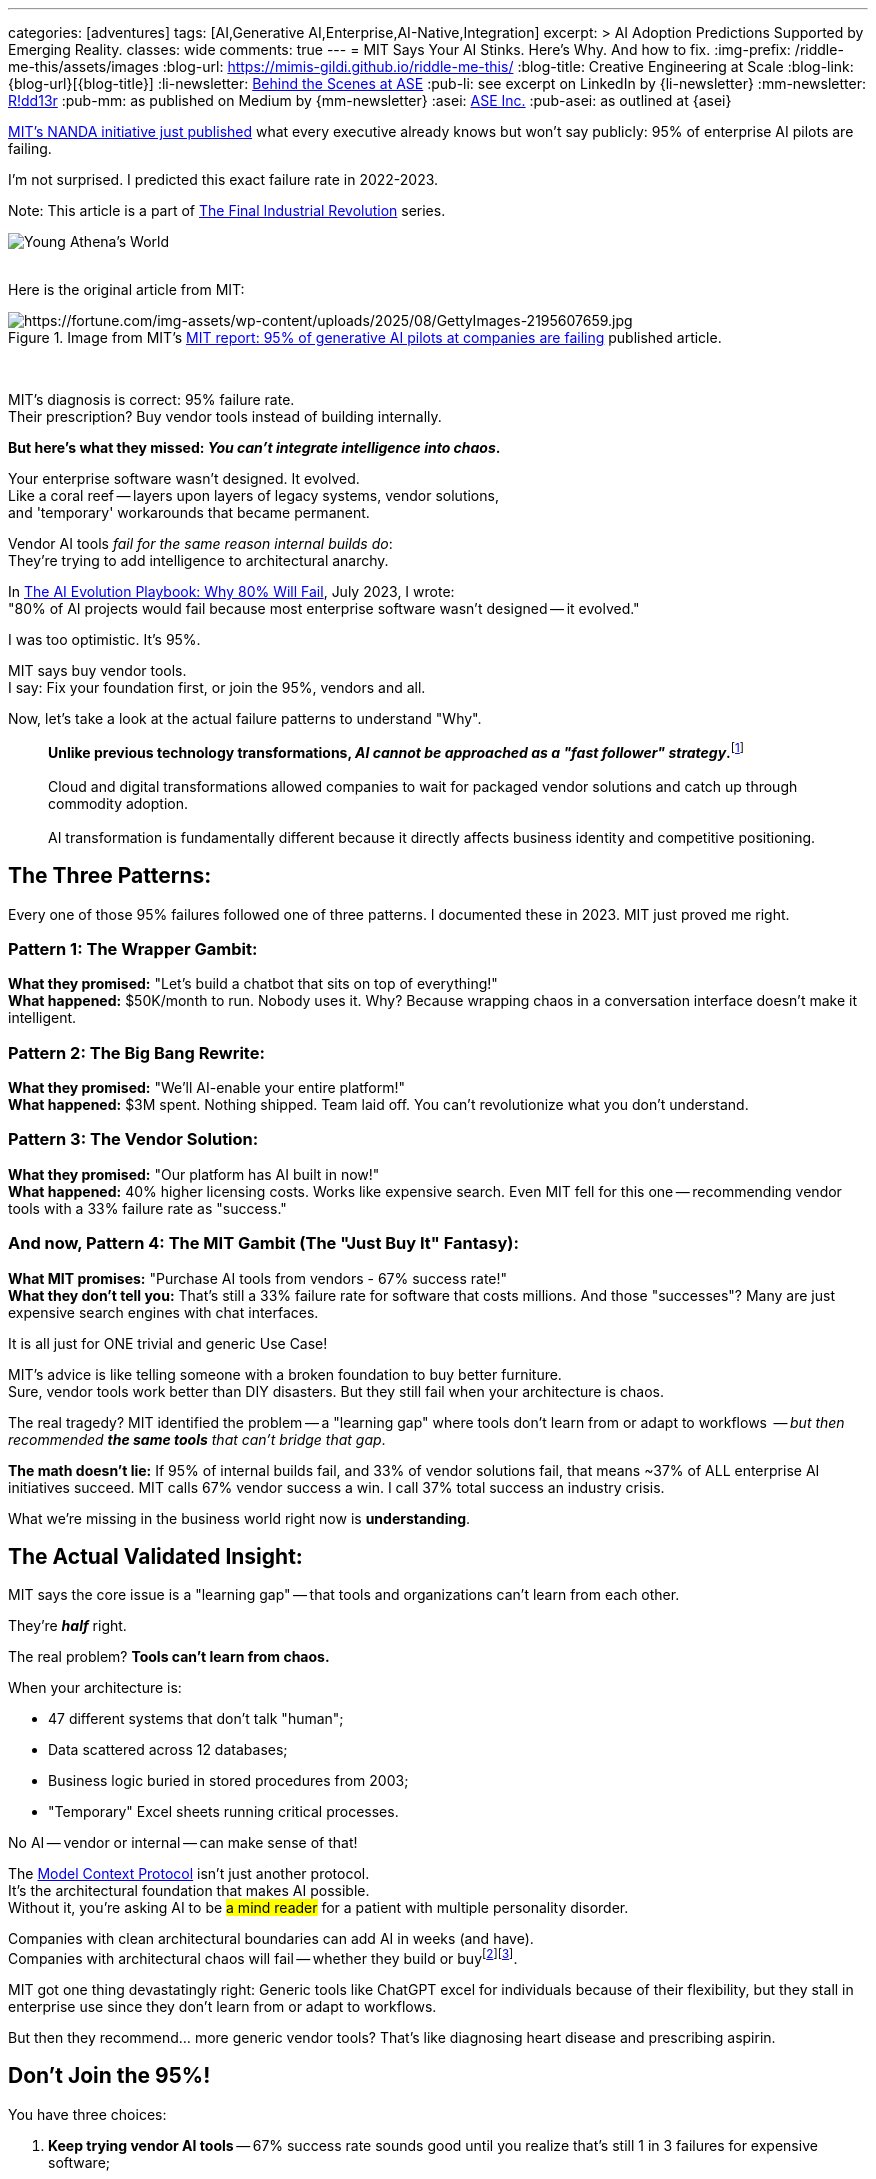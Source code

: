 ---
categories: [adventures]
tags: [AI,Generative AI,Enterprise,AI-Native,Integration]
excerpt: >
  AI Adoption Predictions Supported by Emerging Reality.
classes: wide
comments: true
---
= MIT Says Your AI Stinks. Here's Why. And how to fix.
:img-prefix: /riddle-me-this/assets/images
:blog-url: https://mimis-gildi.github.io/riddle-me-this/
:blog-title: Creative Engineering at Scale
:blog-link: {blog-url}[{blog-title}]
:li-newsletter: https://www.linkedin.com/newsletters/behind-the-scenes-at-ase-7074840676026208257[Behind the Scenes at ASE,window=_blank,opts=nofollow]
:pub-li: see excerpt on LinkedIn by {li-newsletter}
:mm-newsletter: https://medium.asei.systems/[R!dd13r,window=_blank]
:pub-mm: as published on Medium by {mm-newsletter}
:asei: https://asei.systems/[ASE Inc.,window=_blank]
:pub-asei: as outlined at {asei}

:blog-reference-root: link:/riddle-me-this
:blog-reference-series: {blog-reference-root}/series

:series-home: {blog-reference-series}/final-industrial-revolution/[The Final Industrial Revolution,window=_blank]
:adventures-home: {blog-reference-root}/adventures

:blog-ai-for-enterprise: {adventures-home}/2025/07/21/ai-for-enterprise.html[AI Integration Architecture for Enterprise,window=_blank]
:blog-best-corporate-ai: {adventures-home}/2025/08/07/best-corporate-ai.html[The AI Success Story Nobody’s Talking About: How “Boring” Architecture Beats Hype,window=_blank]

:footer-key-posts: footnote:key-posts[See {blog-ai-for-enterprise} for more on this story. It's a part of the {series-home} series.]

:cto-bible-url: {adventures-home}/2023/07/05/integrated-ai-evolution.html
:cto-bible-title: The AI Evolution Playbook: Why 80% Will Fail
:cto-bible: {cto-bible-url}[{cto-bible-title},window=_blank]

:cto-trap: {adventures-home}/2023/07/04/corporate-america.html[American AI Integration Trap,window=_blank]
:footer-cto-trap: footnote:cto-trap[This article {cto-bible} explains HOW to avoid the TRAP described here {cto-trap} -- your playbook on integrating AI and staying ahead.]

:mcp-overview: https://modelcontextprotocol.io/overview[Model Context Protocol,window=_blank,opts=nofollow]

:reference-article-for-the-quote-url: {cto-bible-url}#conclusion-the-strategic-choice
:reference-article-for-the-quote-link: {reference-article-for-the-quote-url}[{cto-bible-title},window=_blank]
:reference-article-for-the-quote-footer: footnote:root-cause-article[This is the original article that exposes the root cause for American AI Integration difficulties {reference-article-for-the-quote-link}.]

:mit-article-image-url: https://fortune.com/img-assets/wp-content/uploads/2025/08/GettyImages-2195607659.jpg
:mit-article-url: https://fortune.com/2025/08/18/mit-report-95-percent-generative-ai-pilots-at-companies-failing-cfo/
:mit-article-title: MIT report: 95% of generative AI pilots at companies are failing

{mit-article-url}[MIT's NANDA initiative just published,window=_blank] what every executive already knows but won't say publicly: 95% of enterprise AI pilots are failing.

:cal-link: https://cal.com/vadim-kuhay-ase-inc/30min

I'm not surprised.
I predicted this exact failure rate in 2022-2023.

Note: This article is a part of {series-home} series.

image::/riddle-me-this/assets/images/Athena-World.png[Young Athena's World]

{nbsp} +
Here is the original article from MIT:
{nbsp} +

.Image from MIT's {mit-article-url}[{mit-article-title},window=_blank] published article.
image::{mit-article-image-url}[{mit-article-image-url}]

{nbsp} +

MIT's diagnosis is correct: 95% failure rate. +
Their prescription?
Buy vendor tools instead of building internally.

*But here's what they missed: _You can't integrate intelligence into chaos_.*

Your enterprise software wasn't designed.
It evolved. +
Like a coral reef -- layers upon layers of legacy systems, vendor solutions, +
and 'temporary' workarounds that became permanent.

Vendor AI tools _fail for the same reason internal builds do_: +
They're trying to add intelligence to architectural anarchy.

In {cto-bible}, July 2023, I wrote: +
"80% of AI projects would fail because most enterprise software wasn't designed -- it evolved."

I was too optimistic.
It's 95%.

MIT says buy vendor tools. +
I say: Fix your foundation first, or join the 95%, vendors and all.

Now, let's take a look at the actual failure patterns to understand "Why".

> *Unlike previous technology transformations, _AI cannot be approached as a "fast follower" strategy_.*{footer-cto-trap} +
{nbsp} +
Cloud and digital transformations allowed companies to wait for packaged vendor solutions and catch up through commodity adoption. +
{nbsp} +
AI transformation is fundamentally different because it directly affects business identity and competitive positioning.

== The Three Patterns:

Every one of those 95% failures followed one of three patterns.
I documented these in 2023. MIT just proved me right.

=== Pattern 1: The Wrapper Gambit:

*What they promised:* "Let's build a chatbot that sits on top of everything!" +
*What happened:* $50K/month to run.
Nobody uses it.
Why?
Because wrapping chaos in a conversation interface doesn't make it intelligent.

=== Pattern 2: The Big Bang Rewrite:

*What they promised:* "We'll AI-enable your entire platform!" +
*What happened:* $3M spent.
Nothing shipped.
Team laid off.
You can't revolutionize what you don't understand.

=== Pattern 3: The Vendor Solution:

*What they promised:* "Our platform has AI built in now!" +
*What happened:* 40% higher licensing costs.
Works like expensive search.
Even MIT fell for this one -- recommending vendor tools with a 33% failure rate as "success."

=== And now, Pattern 4: The MIT Gambit (The "Just Buy It" Fantasy):

*What MIT promises:* "Purchase AI tools from vendors - 67% success rate!" +
*What they don't tell you:* That's still a 33% failure rate for software that costs millions.
And those "successes"?
Many are just expensive search engines with chat interfaces.

It is all just for ONE trivial and generic Use Case!

MIT's advice is like telling someone with a broken foundation to buy better furniture. +
Sure, vendor tools work better than DIY disasters.
But they still fail when your architecture is chaos.

The real tragedy?
MIT identified the problem -- a "learning gap" where tools don't learn from or adapt to workflows  -- _but then recommended *the same tools* that can't bridge that gap_.

*The math doesn't lie:* If 95% of internal builds fail, and 33% of vendor solutions fail, that means ~37% of ALL enterprise AI initiatives succeed.
MIT calls 67% vendor success a win.
I call 37% total success an industry crisis.

What we're missing in the business world right now is *understanding*.

== The Actual Validated Insight:

MIT says the core issue is a "learning gap" -- that tools and organizations can't learn from each other.

They're *_half_* right.

The real problem? *Tools can't learn from chaos.*

When your architecture is:

- 47 different systems that don't talk "human";
- Data scattered across 12 databases;
- Business logic buried in stored procedures from 2003;
- "Temporary" Excel sheets running critical processes.

No AI -- vendor or internal -- can make sense of that!

The {mcp-overview} isn't just another protocol. +
It's the architectural foundation that makes AI possible. +
Without it, you're asking AI to be #a mind reader# for a patient with multiple personality disorder.

Companies with clean architectural boundaries can add AI in weeks (and have). +
Companies with architectural chaos will fail -- whether they build or buy{reference-article-for-the-quote-footer}{footer-key-posts}.

MIT got one thing devastatingly right: Generic tools like ChatGPT excel for individuals because of their flexibility, but they stall in enterprise use since they don't learn from or adapt to workflows.

But then they recommend... more generic vendor tools?
That's like diagnosing heart disease and prescribing aspirin.

== Don't Join the 95%!

You have three choices:

. *Keep trying vendor AI tools* -- 67% success rate sounds good until you realize that's still 1 in 3 failures for expensive software;
. *Build it yourself* -- Join the 95% failure club with a homegrown disaster;
. *Fix your foundation first* -- Then AI actually works (in *_every_* way).

The executives who succeed aren't smarter.
They're not luckier. +
_They just understood that you can't build intelligence on chaos._

Before you become another MIT statistic, let's diagnose your specific situation. +
Confidentially.
No public exposure of your challenges.

{cal-link}[Schedule your confidential assessment,window=_blank] +
and understand exactly why your AI is struggling +
{nbsp}{nbsp} -- and more importantly, how to fix it.

[quote,ASE Inc.,Vadim Kuhay]
____
Architecture is trust.

Code is conversation.

Velocity comes from clarity.
____

== P.S. The MCP Craze:

In the last two weeks I had three MCP startups book a weird meeting with me.
I met with two and ghosted a third one -- unintentionally -- apologies.

What I can already conclude is this:

. The startups don't have business foundations in place;
. They see MCP as some sort of a magic bullet for AI-all;
. They don't interview prospects for the root cause - just push MCP.

One of these startups is actively recruiting a lead MCP engineer with 3 years of experience
-- dudes, MCP is 8-months old!

But here is the harsh truth:

. MCP is just a convenience tool adding structure to ACLs;
. Great integration happened before MCP was even imagined;
. MCP doesn't solve ANY of your business problems.

Please, don't fall for hype -- *understand* instead!

The real solution isn't another tool, protocol, or vendor promise. +
It's understanding your architecture well enough to make *_any_* tool work.

That's what we do at {asei}.

Toodles!
